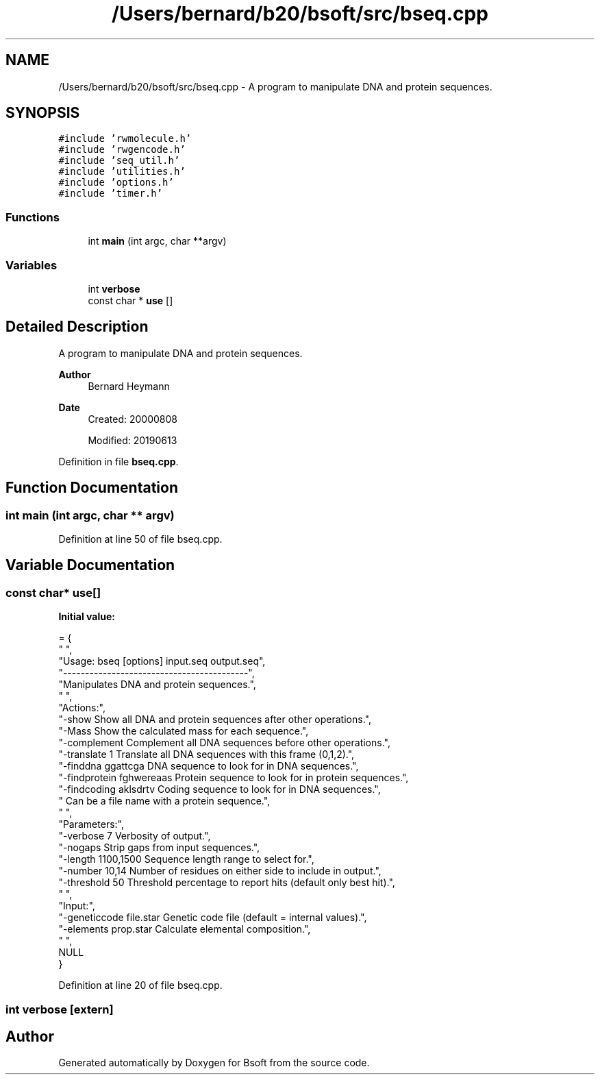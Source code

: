 .TH "/Users/bernard/b20/bsoft/src/bseq.cpp" 3 "Wed Sep 1 2021" "Version 2.1.0" "Bsoft" \" -*- nroff -*-
.ad l
.nh
.SH NAME
/Users/bernard/b20/bsoft/src/bseq.cpp \- A program to manipulate DNA and protein sequences\&.  

.SH SYNOPSIS
.br
.PP
\fC#include 'rwmolecule\&.h'\fP
.br
\fC#include 'rwgencode\&.h'\fP
.br
\fC#include 'seq_util\&.h'\fP
.br
\fC#include 'utilities\&.h'\fP
.br
\fC#include 'options\&.h'\fP
.br
\fC#include 'timer\&.h'\fP
.br

.SS "Functions"

.in +1c
.ti -1c
.RI "int \fBmain\fP (int argc, char **argv)"
.br
.in -1c
.SS "Variables"

.in +1c
.ti -1c
.RI "int \fBverbose\fP"
.br
.ti -1c
.RI "const char * \fBuse\fP []"
.br
.in -1c
.SH "Detailed Description"
.PP 
A program to manipulate DNA and protein sequences\&. 


.PP
\fBAuthor\fP
.RS 4
Bernard Heymann 
.RE
.PP
\fBDate\fP
.RS 4
Created: 20000808 
.PP
Modified: 20190613 
.RE
.PP

.PP
Definition in file \fBbseq\&.cpp\fP\&.
.SH "Function Documentation"
.PP 
.SS "int main (int argc, char ** argv)"

.PP
Definition at line 50 of file bseq\&.cpp\&.
.SH "Variable Documentation"
.PP 
.SS "const char* use[]"
\fBInitial value:\fP
.PP
.nf
= {
" ",
"Usage: bseq [options] input\&.seq output\&.seq",
"------------------------------------------",
"Manipulates DNA and protein sequences\&.",
" ",
"Actions:",
"-show                    Show all DNA and protein sequences after other operations\&.",
"-Mass                    Show the calculated mass for each sequence\&.",
"-complement              Complement all DNA sequences before other operations\&.",
"-translate 1             Translate all DNA sequences with this frame (0,1,2)\&.",
"-finddna ggattcga        DNA sequence to look for in DNA sequences\&.",
"-findprotein fghwereaas  Protein sequence to look for in protein sequences\&.",
"-findcoding aklsdrtv     Coding sequence to look for in DNA sequences\&.",
"                         Can be a file name with a protein sequence\&.",
" ",
"Parameters:",
"-verbose 7               Verbosity of output\&.",
"-nogaps                  Strip gaps from input sequences\&.",
"-length 1100,1500        Sequence length range to select for\&.",
"-number 10,14            Number of residues on either side to include in output\&.",
"-threshold 50            Threshold percentage to report hits (default only best hit)\&.",
" ",
"Input:",
"-geneticcode file\&.star   Genetic code file (default = internal values)\&.",
"-elements prop\&.star      Calculate elemental composition\&.",
" ",
NULL
}
.fi
.PP
Definition at line 20 of file bseq\&.cpp\&.
.SS "int verbose\fC [extern]\fP"

.SH "Author"
.PP 
Generated automatically by Doxygen for Bsoft from the source code\&.
